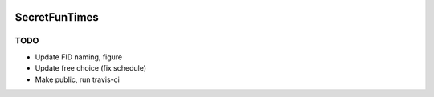 .. image:: https://img.shields.io/badge/python-3.6-blue.svg
        :target: https://www.python.org/downloads/release/python-360/

.. image:: https://img.shields.io/github/license/mashape/apistatus.svg
        :target: https://github.com/szorowi1/AnxietySMDP/blob/master/LICENSE

SecretFunTimes
==============

TODO
^^^^
- Update FID naming, figure
- Update free choice (fix schedule)
- Make public, run travis-ci
